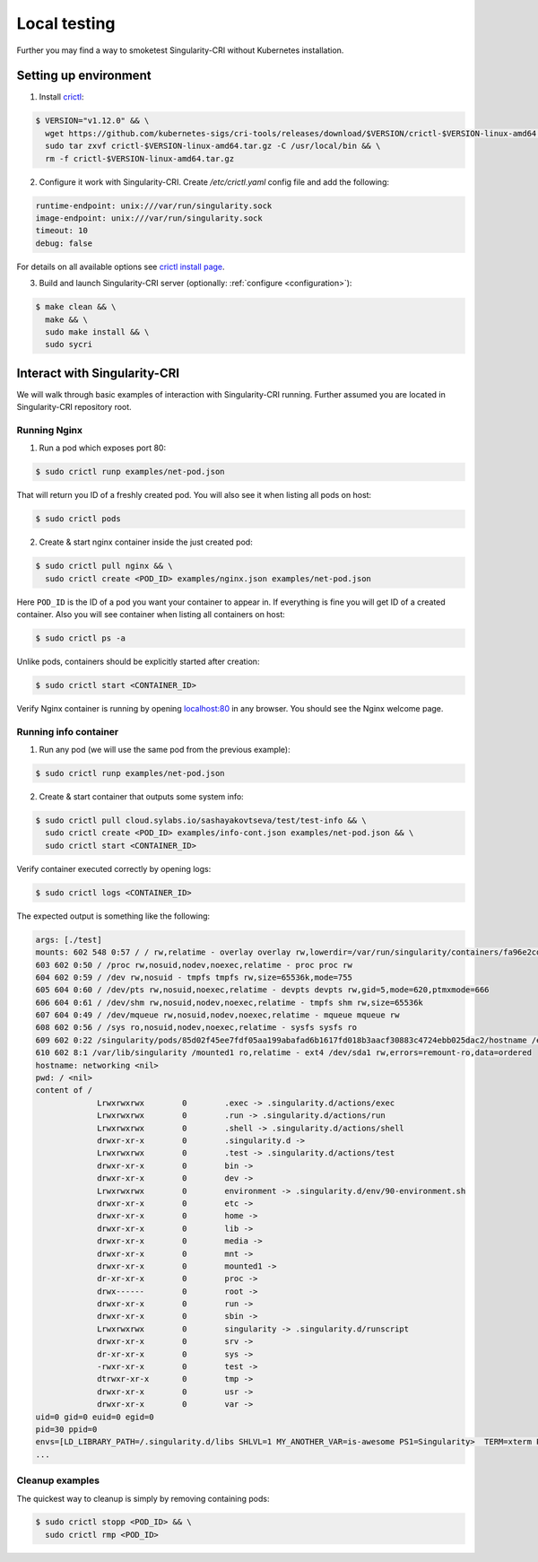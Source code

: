 .. _local:

=============
Local testing
=============

Further you may find a way to smoketest Singularity-CRI without Kubernetes installation.

----------------------
Setting up environment
----------------------

1. Install `crictl <https://github.com/kubernetes-sigs/cri-tools/blob/master/docs/crictl.md>`_:

.. code-block:: bash

	$ VERSION="v1.12.0" && \
	  wget https://github.com/kubernetes-sigs/cri-tools/releases/download/$VERSION/crictl-$VERSION-linux-amd64.tar.gz && \
	  sudo tar zxvf crictl-$VERSION-linux-amd64.tar.gz -C /usr/local/bin && \
	  rm -f crictl-$VERSION-linux-amd64.tar.gz

2. Configure it work with Singularity-CRI. Create `/etc/crictl.yaml` config file and add the following:

.. code-block:: text

	runtime-endpoint: unix:///var/run/singularity.sock
	image-endpoint: unix:///var/run/singularity.sock
	timeout: 10
	debug: false

For details on all available options see `crictl install page
<https://github.com/kubernetes-sigs/cri-tools/blob/master/docs/crictl.md#install-crictl>`_.

3. Build and launch Singularity-CRI server (optionally: :ref:`configure <configuration>`):

.. code-block:: bash

	$ make clean && \
	  make && \
	  sudo make install && \
	  sudo sycri


-----------------------------
Interact with Singularity-CRI
-----------------------------

We will walk through basic examples of interaction with Singularity-CRI running.
Further assumed you are located in Singularity-CRI repository root.

Running Nginx
-------------

1. Run a pod which exposes port 80:

.. code-block:: bash

	$ sudo crictl runp examples/net-pod.json

That will return you ID of a freshly created pod. You will also see it when listing all pods on host:

.. code-block:: bash

	$ sudo crictl pods

2. Create & start nginx container inside the just created pod:

.. code-block:: bash

	$ sudo crictl pull nginx && \
	  sudo crictl create <POD_ID> examples/nginx.json examples/net-pod.json

Here ``POD_ID`` is the ID of a pod you want your container to appear in. If everything is fine
you will get ID of a created container. Also you will see container when listing all containers on host:

.. code-block:: bash

	$ sudo crictl ps -a

Unlike pods, containers should be explicitly started after creation:

.. code-block:: bash

	$ sudo crictl start <CONTAINER_ID>


Verify Nginx container is running by opening `localhost:80 <http://localhost:80>`_ in any browser.
You should see the Nginx welcome page.


Running info container
----------------------

1. Run any pod (we will use the same pod from the previous example):

.. code-block:: bash

	$ sudo crictl runp examples/net-pod.json

2. Create & start container that outputs some system info:

.. code-block:: bash

	$ sudo crictl pull cloud.sylabs.io/sashayakovtseva/test/test-info && \
	  sudo crictl create <POD_ID> examples/info-cont.json examples/net-pod.json && \
	  sudo crictl start <CONTAINER_ID>

Verify container executed correctly by opening logs:

.. code-block:: bash

	$ sudo crictl logs <CONTAINER_ID>


The expected output is something like the following:

.. code-block:: text

	args: [./test]
	mounts: 602 548 0:57 / / rw,relatime - overlay overlay rw,lowerdir=/var/run/singularity/containers/fa96e2cdaec1081a8b229fe2d8f64ac80b698b7a07f303629fb60b36abbeec8e/bundle/rootfs,upperdir=/var/run/singularity/containers/fa96e2cdaec1081a8b229fe2d8f64ac80b698b7a07f303629fb60b36abbeec8e/bundle/overlay/upper,workdir=/var/run/singularity/containers/fa96e2cdaec1081a8b229fe2d8f64ac80b698b7a07f303629fb60b36abbeec8e/bundle/overlay/work
	603 602 0:50 / /proc rw,nosuid,nodev,noexec,relatime - proc proc rw
	604 602 0:59 / /dev rw,nosuid - tmpfs tmpfs rw,size=65536k,mode=755
	605 604 0:60 / /dev/pts rw,nosuid,noexec,relatime - devpts devpts rw,gid=5,mode=620,ptmxmode=666
	606 604 0:61 / /dev/shm rw,nosuid,nodev,noexec,relatime - tmpfs shm rw,size=65536k
	607 604 0:49 / /dev/mqueue rw,nosuid,nodev,noexec,relatime - mqueue mqueue rw
	608 602 0:56 / /sys ro,nosuid,nodev,noexec,relatime - sysfs sysfs ro
	609 602 0:22 /singularity/pods/85d02f45ee7fdf05aa199abafad6b1617fd018b3aacf30883c4724ebb025dac2/hostname /etc/hostname ro,relatime shared:5 - tmpfs tmpfs rw,size=403956k,mode=755
	610 602 8:1 /var/lib/singularity /mounted1 ro,relatime - ext4 /dev/sda1 rw,errors=remount-ro,data=ordered
	hostname: networking <nil>
	pwd: / <nil>
	content of /
		     Lrwxrwxrwx        0	.exec -> .singularity.d/actions/exec
		     Lrwxrwxrwx        0	.run -> .singularity.d/actions/run
		     Lrwxrwxrwx        0	.shell -> .singularity.d/actions/shell
		     drwxr-xr-x        0	.singularity.d ->
		     Lrwxrwxrwx        0	.test -> .singularity.d/actions/test
		     drwxr-xr-x        0	bin ->
		     drwxr-xr-x        0	dev ->
		     Lrwxrwxrwx        0	environment -> .singularity.d/env/90-environment.sh
		     drwxr-xr-x        0	etc ->
		     drwxr-xr-x        0	home ->
		     drwxr-xr-x        0	lib ->
		     drwxr-xr-x        0	media ->
		     drwxr-xr-x        0	mnt ->
		     drwxr-xr-x        0	mounted1 ->
		     dr-xr-xr-x        0	proc ->
		     drwx------        0	root ->
		     drwxr-xr-x        0	run ->
		     drwxr-xr-x        0	sbin ->
		     Lrwxrwxrwx        0	singularity -> .singularity.d/runscript
		     drwxr-xr-x        0	srv ->
		     dr-xr-xr-x        0	sys ->
		     -rwxr-xr-x        0	test ->
		     dtrwxr-xr-x       0	tmp ->
		     drwxr-xr-x        0	usr ->
		     drwxr-xr-x        0	var ->
	uid=0 gid=0 euid=0 egid=0
	pid=30 ppid=0
	envs=[LD_LIBRARY_PATH=/.singularity.d/libs SHLVL=1 MY_ANOTHER_VAR=is-awesome PS1=Singularity>  TERM=xterm PATH=/usr/local/sbin:/usr/local/bin:/usr/sbin:/usr/bin:/sbin:/bin PWD=/ MY_CUSTOM_VAR=singularity-cri]
	...


Cleanup examples
----------------

The quickest way to cleanup is simply by removing containing pods:

.. code-block:: bash

	$ sudo crictl stopp <POD_ID> && \
	  sudo crictl rmp <POD_ID>
